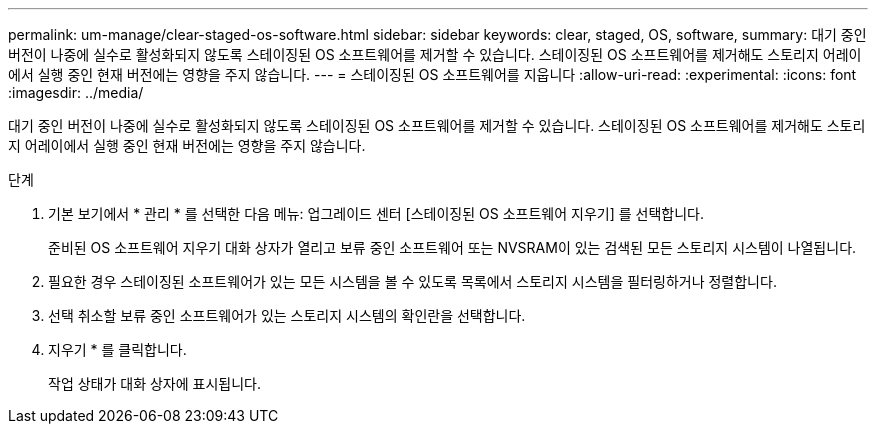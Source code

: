 ---
permalink: um-manage/clear-staged-os-software.html 
sidebar: sidebar 
keywords: clear, staged, OS, software, 
summary: 대기 중인 버전이 나중에 실수로 활성화되지 않도록 스테이징된 OS 소프트웨어를 제거할 수 있습니다. 스테이징된 OS 소프트웨어를 제거해도 스토리지 어레이에서 실행 중인 현재 버전에는 영향을 주지 않습니다. 
---
= 스테이징된 OS 소프트웨어를 지웁니다
:allow-uri-read: 
:experimental: 
:icons: font
:imagesdir: ../media/


[role="lead"]
대기 중인 버전이 나중에 실수로 활성화되지 않도록 스테이징된 OS 소프트웨어를 제거할 수 있습니다. 스테이징된 OS 소프트웨어를 제거해도 스토리지 어레이에서 실행 중인 현재 버전에는 영향을 주지 않습니다.

.단계
. 기본 보기에서 * 관리 * 를 선택한 다음 메뉴: 업그레이드 센터 [스테이징된 OS 소프트웨어 지우기] 를 선택합니다.
+
준비된 OS 소프트웨어 지우기 대화 상자가 열리고 보류 중인 소프트웨어 또는 NVSRAM이 있는 검색된 모든 스토리지 시스템이 나열됩니다.

. 필요한 경우 스테이징된 소프트웨어가 있는 모든 시스템을 볼 수 있도록 목록에서 스토리지 시스템을 필터링하거나 정렬합니다.
. 선택 취소할 보류 중인 소프트웨어가 있는 스토리지 시스템의 확인란을 선택합니다.
. 지우기 * 를 클릭합니다.
+
작업 상태가 대화 상자에 표시됩니다.


